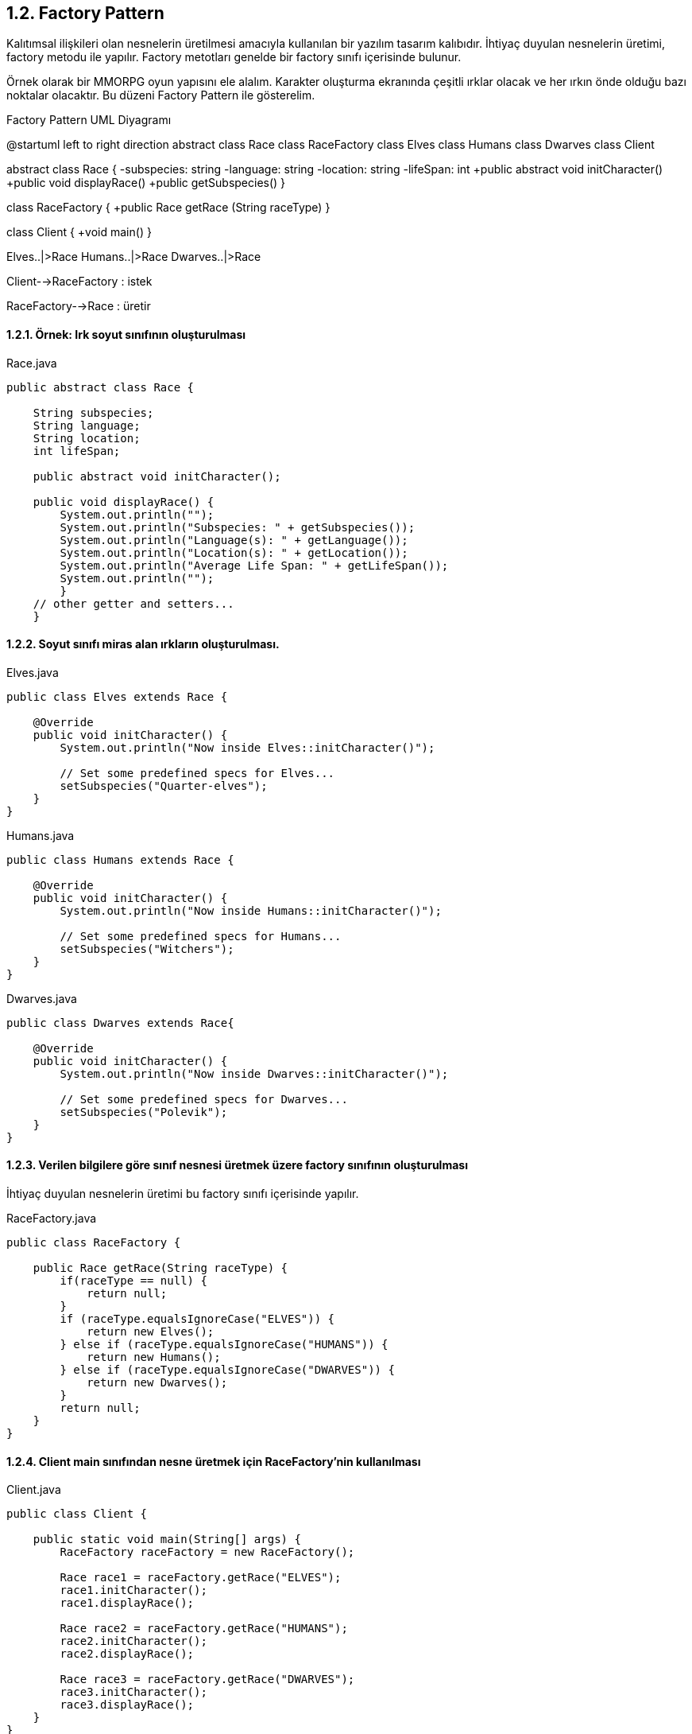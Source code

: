== 1.2. Factory Pattern

Kalıtımsal ilişkileri olan nesnelerin üretilmesi amacıyla kullanılan bir yazılım tasarım kalıbıdır. İhtiyaç duyulan nesnelerin üretimi, factory metodu ile yapılır. Factory metotları genelde bir factory sınıfı içerisinde bulunur.

Örnek olarak bir MMORPG oyun yapısını ele alalım. Karakter oluşturma ekranında çeşitli ırklar olacak ve her ırkın önde olduğu bazı noktalar olacaktır. Bu düzeni Factory Pattern ile gösterelim.

.Factory Pattern UML Diyagramı
[uml,file="factory_pattern.png"]
--
@startuml
left to right direction
abstract class Race
class RaceFactory
class Elves
class Humans
class Dwarves
class Client

abstract class Race {
    -subspecies: string
    -language: string
    -location: string
    -lifeSpan: int
    +public abstract void initCharacter()
    +public void displayRace()
    +public getSubspecies()
}

class RaceFactory {
    +public Race getRace (String raceType)
}

class Client {
    +void main()
}


Elves..|>Race
Humans..|>Race
Dwarves..|>Race

Client-->RaceFactory : istek

RaceFactory-->Race : üretir

--

==== 1.2.1. Örnek: Irk soyut sınıfının oluşturulması

.Race.java
[source,java]
....
public abstract class Race {
    
    String subspecies;
    String language;
    String location;
    int lifeSpan;
    
    public abstract void initCharacter();
    
    public void displayRace() {
        System.out.println("");
        System.out.println("Subspecies: " + getSubspecies());
        System.out.println("Language(s): " + getLanguage());
        System.out.println("Location(s): " + getLocation());
        System.out.println("Average Life Span: " + getLifeSpan());
        System.out.println("");
        }
    // other getter and setters...
    }
....

==== 1.2.2. Soyut sınıfı miras alan ırkların oluşturulması.

.Elves.java
[source,java]
....
public class Elves extends Race {
    
    @Override
    public void initCharacter() {      
        System.out.println("Now inside Elves::initCharacter()");   
        
        // Set some predefined specs for Elves...
        setSubspecies("Quarter-elves");
    }
}
....

.Humans.java
[source,java]
....
public class Humans extends Race {

    @Override
    public void initCharacter() {
        System.out.println("Now inside Humans::initCharacter()");
        
        // Set some predefined specs for Humans...
        setSubspecies("Witchers");
    }
}
....

.Dwarves.java
[source,java]
....
public class Dwarves extends Race{

    @Override
    public void initCharacter() {       
        System.out.println("Now inside Dwarves::initCharacter()");   
        
        // Set some predefined specs for Dwarves...
        setSubspecies("Polevik");
    }
}
....

==== 1.2.3. Verilen bilgilere göre sınıf nesnesi üretmek üzere factory sınıfının oluşturulması

İhtiyaç duyulan nesnelerin üretimi bu factory sınıfı içerisinde yapılır.

.RaceFactory.java
[source,java]
....
public class RaceFactory {
    
    public Race getRace(String raceType) {
        if(raceType == null) {
            return null;
        }
        if (raceType.equalsIgnoreCase("ELVES")) {
            return new Elves();
        } else if (raceType.equalsIgnoreCase("HUMANS")) {
            return new Humans();
        } else if (raceType.equalsIgnoreCase("DWARVES")) {
            return new Dwarves();
        }
        return null;
    }
}
....

==== 1.2.4. Client main sınıfından nesne üretmek için RaceFactory'nin kullanılması

.Client.java
[source,java]
....
public class Client {
 
    public static void main(String[] args) {
        RaceFactory raceFactory = new RaceFactory();
        
        Race race1 = raceFactory.getRace("ELVES");
        race1.initCharacter();
        race1.displayRace();
        
        Race race2 = raceFactory.getRace("HUMANS");
        race2.initCharacter();
        race2.displayRace();
        
        Race race3 = raceFactory.getRace("DWARVES");
        race3.initCharacter();
        race3.displayRace();
    }
}
....

==== 1.2.5. Çıktılar

....
Now inside Elves::initCharacter()

Subspecies: Quarter-elves
Language(s): Common Speech
Location(s): Blue Mountains, Nilfgaardian Empire
Average Life Span: 350

Now inside Humans::initCharacter()

Subspecies: Witchers
Language(s): Common Language
Location(s): All of the known World
Average Life Span: 75

Now inside Dwarves::initCharacter()

Subspecies: Polevik
Language(s): Common Language, Dwarvish
Location(s): Mahakam
Average Life Span: 180
....
